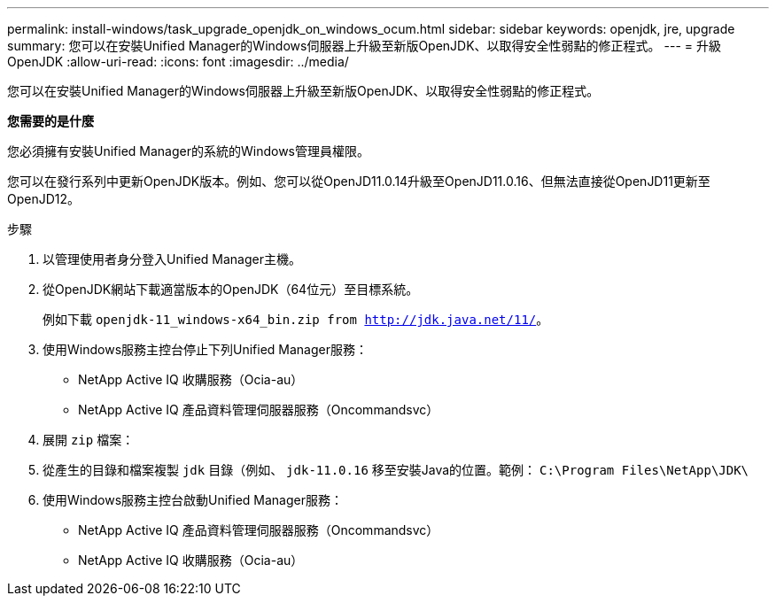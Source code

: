 ---
permalink: install-windows/task_upgrade_openjdk_on_windows_ocum.html 
sidebar: sidebar 
keywords: openjdk, jre, upgrade 
summary: 您可以在安裝Unified Manager的Windows伺服器上升級至新版OpenJDK、以取得安全性弱點的修正程式。 
---
= 升級OpenJDK
:allow-uri-read: 
:icons: font
:imagesdir: ../media/


[role="lead"]
您可以在安裝Unified Manager的Windows伺服器上升級至新版OpenJDK、以取得安全性弱點的修正程式。

*您需要的是什麼*

您必須擁有安裝Unified Manager的系統的Windows管理員權限。

您可以在發行系列中更新OpenJDK版本。例如、您可以從OpenJD11.0.14升級至OpenJD11.0.16、但無法直接從OpenJD11更新至OpenJD12。

.步驟
. 以管理使用者身分登入Unified Manager主機。
. 從OpenJDK網站下載適當版本的OpenJDK（64位元）至目標系統。
+
例如下載 `openjdk-11_windows-x64_bin.zip from http://jdk.java.net/11/`。

. 使用Windows服務主控台停止下列Unified Manager服務：
+
** NetApp Active IQ 收購服務（Ocia-au）
** NetApp Active IQ 產品資料管理伺服器服務（Oncommandsvc）


. 展開 `zip` 檔案：
. 從產生的目錄和檔案複製 `jdk` 目錄（例如、 `jdk-11.0.16` 移至安裝Java的位置。範例： `C:\Program Files\NetApp\JDK\`
. 使用Windows服務主控台啟動Unified Manager服務：
+
** NetApp Active IQ 產品資料管理伺服器服務（Oncommandsvc）
** NetApp Active IQ 收購服務（Ocia-au）



